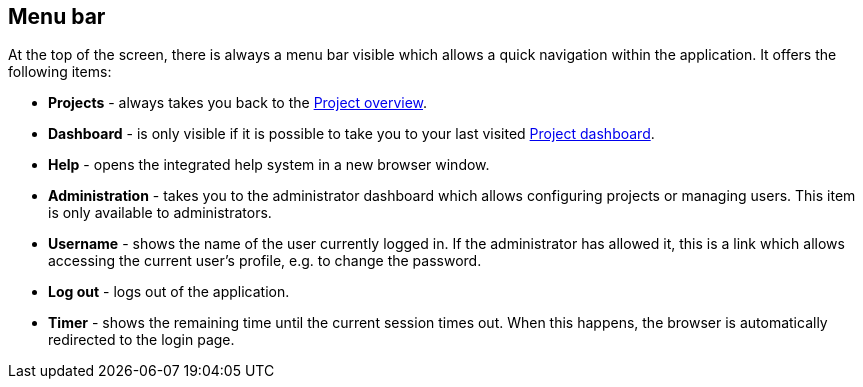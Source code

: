 // Copyright 2018
// Ubiquitous Knowledge Processing (UKP) Lab
// Technische Universität Darmstadt
// 
// Licensed under the Apache License, Version 2.0 (the "License");
// you may not use this file except in compliance with the License.
// You may obtain a copy of the License at
// 
// http://www.apache.org/licenses/LICENSE-2.0
// 
// Unless required by applicable law or agreed to in writing, software
// distributed under the License is distributed on an "AS IS" BASIS,
// WITHOUT WARRANTIES OR CONDITIONS OF ANY KIND, either express or implied.
// See the License for the specific language governing permissions and
// limitations under the License.

[[sect_menu]]
== Menu bar

At the top of the screen, there is always a menu bar visible which allows a quick navigation within
the application. It offers the following items:

  * **Projects** - always takes you back to the <<user-guide.adoc#sect_projects_list,Project overview>>.
  * **Dashboard** - is only visible if it is possible to take you to your last visited <<user-guide.adoc#sect_dashboard,Project dashboard>>.
  * **Help** - opens the integrated help system in a new browser window.
  * **Administration** - takes you to the administrator dashboard which allows configuring projects
    or managing users. This item is only available to administrators.
  * **Username** - shows the name of the user currently logged in. If the administrator has allowed
    it, this is a link which allows accessing the current user's profile, e.g. to change the 
    password.
  * **Log out** - logs out of the application. 
  * **Timer** - shows the remaining time until the current session times out. When this happens, 
    the browser is automatically redirected to the login page.
    
